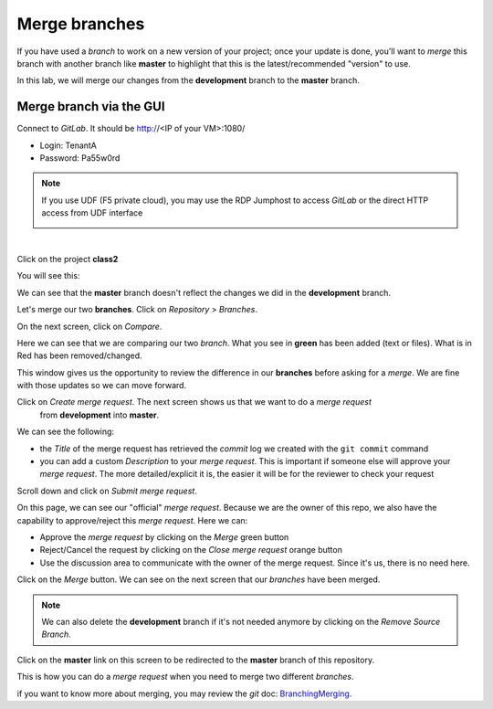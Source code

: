 Merge branches
--------------

If you have used a *branch* to work on a new version of your project; once 
your update is done, you'll want to *merge* this branch with another branch 
like **master** to highlight that this is the latest/recommended "version" 
to use. 

In this lab, we will merge our changes from the **development** branch to 
the **master** branch. 

Merge branch via the GUI
^^^^^^^^^^^^^^^^^^^^^^^^

Connect to *GitLab*. It should be http://<IP of your VM>:1080/

* Login: TenantA
* Password: Pa55w0rd

.. note:: If you use UDF (F5 private cloud), you may use the RDP Jumphost to access *GitLab*
    or the direct HTTP access from UDF interface

    .. image:: ../../_static/class2/module1/img016.png
        :align: center
        :scale: 50%

| 

Click on the project **class2**

.. image:: ../../_static/class2/module1/img008.png
    :align: center
    :scale: 50%

You will see this: 

.. image:: ../../_static/class2/module1/img009.png
    :align: center
    :scale: 50%

We can see that the **master** branch doesn't reflect the changes we did in 
the **development** branch. 

Let's merge our two **branches**. Click on *Repository* > *Branches*.

.. image:: ../../_static/class2/module1/img017.png
    :align: center
    :scale: 50%

On the next screen, click on *Compare*. 

.. image:: ../../_static/class2/module1/img018.png
    :align: center
    :scale: 50%

Here we can see that we are comparing our two *branch*. What you see in **green** has been 
added (text or files). What is in Red has been removed/changed. 

.. image:: ../../_static/class2/module1/img019.png
    :align: center
    :scale: 50%

This window gives us the opportunity to review the difference in our **branches** 
before asking for a *merge*. We are fine with those updates so we can move forward. 

Click on *Create merge request*. The next screen shows us that we want to do a *merge request*
 from **development** into **master**.

We can see the following: 

* the *Title* of the merge request has retrieved the *commit* log we created with the ``git commit``
  command
* you can add a custom *Description* to your *merge request*. This is important if someone else will 
  approve your *merge request*. The more detailed/explicit it is, the easier it will be for the reviewer
  to check your request

.. image:: ../../_static/class2/module1/img020.png
    :align: center
    :scale: 50%

Scroll down and click on *Submit merge request*. 

On this page, we can see our "official" *merge request*. Because we are the owner of this repo, 
we also have the capability to approve/reject this *merge request*. 
Here we can:

* Approve the *merge request* by clicking on the *Merge* green button
* Reject/Cancel the request by clicking on the *Close merge request* orange button
* Use the discussion area to communicate with the owner of the merge request. Since it's us, 
  there is no need here. 

.. image:: ../../_static/class2/module1/img021.png
    :align: center
    :scale: 50%

Click on the *Merge* button. We can see on the next screen that our *branches* have been merged. 

.. note:: We can also delete the **development** branch if it's not needed anymore by clicking on 
    the *Remove Source Branch*. 

.. image:: ../../_static/class2/module1/img022.png
    :align: center
    :scale: 50%

Click on the **master** link on this screen to be redirected to the **master** branch of this 
repository.

.. image:: ../../_static/class2/module1/img023.png
    :align: center
    :scale: 50%

This is how you can do a *merge request* when you need to merge two different *branches*. 

if you want to know more about merging, you may review the *git* doc: BranchingMerging_. 

.. _BranchingMerging: https://git-scm.com/book/en/v1/Git-Branching-Basic-Branching-and-Merging